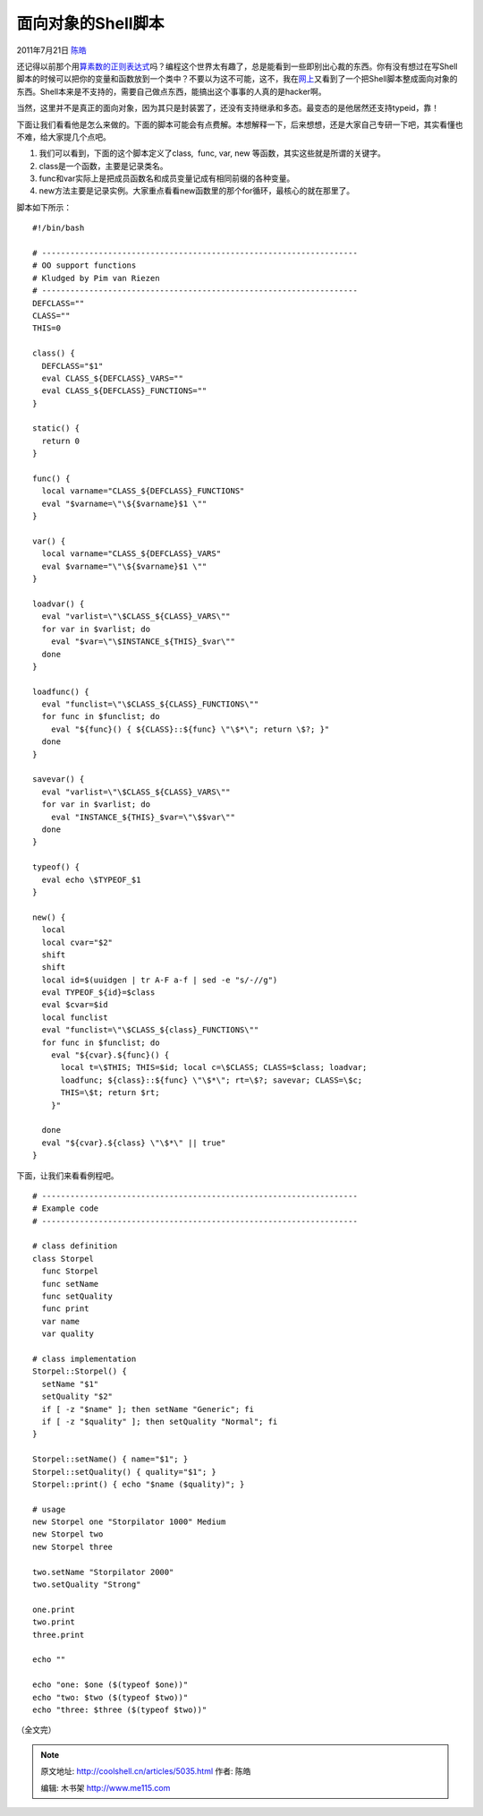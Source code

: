 .. _articles5035:

面向对象的Shell脚本
===================

2011年7月21日 `陈皓 <http://coolshell.cn/articles/author/haoel>`__

还记得以前那个用\ `算素数的正则表达式 <http://coolshell.cn/articles/2704.html>`__\ 吗？编程这个世界太有趣了，总是能看到一些即别出心裁的东西。你有没有想过在写Shell脚本的时候可以把你的变量和函数放到一个类中？不要以为这不可能，这不，我在\ `网上 <http://lab.madscience.nl/oo.sh.txt>`__\ 又看到了一个把Shell脚本整成面向对象的东西。Shell本来是不支持的，需要自己做点东西，能搞出这个事事的人真的是hacker啊。

当然，这里并不是真正的面向对象，因为其只是封装罢了，还没有支持继承和多态。最变态的是他居然还支持typeid，靠！

下面让我们看看他是怎么来做的。下面的脚本可能会有点费解。本想解释一下，后来想想，还是大家自己专研一下吧，其实看懂也不难，给大家提几个点吧。

#. 我们可以看到，下面的这个脚本定义了class,  func, var, new
   等函数，其实这些就是所谓的关键字。
#. class是一个函数，主要是记录类名。
#. func和var实际上是把成员函数名和成员变量记成有相同前缀的各种变量。
#. new方法主要是记录实例。大家重点看看new函数里的那个for循环，最核心的就在那里了。

脚本如下所示：

::

    #!/bin/bash

    # -------------------------------------------------------------------
    # OO support functions
    # Kludged by Pim van Riezen 
    # -------------------------------------------------------------------
    DEFCLASS=""
    CLASS=""
    THIS=0

    class() {
      DEFCLASS="$1"
      eval CLASS_${DEFCLASS}_VARS=""
      eval CLASS_${DEFCLASS}_FUNCTIONS=""
    }

    static() {
      return 0
    }

    func() {
      local varname="CLASS_${DEFCLASS}_FUNCTIONS"
      eval "$varname=\"\${$varname}$1 \""
    }

    var() {
      local varname="CLASS_${DEFCLASS}_VARS"
      eval $varname="\"\${$varname}$1 \""
    }

    loadvar() {
      eval "varlist=\"\$CLASS_${CLASS}_VARS\""
      for var in $varlist; do
        eval "$var=\"\$INSTANCE_${THIS}_$var\""
      done
    }

    loadfunc() {
      eval "funclist=\"\$CLASS_${CLASS}_FUNCTIONS\""
      for func in $funclist; do
        eval "${func}() { ${CLASS}::${func} \"\$*\"; return \$?; }"
      done
    }

    savevar() {
      eval "varlist=\"\$CLASS_${CLASS}_VARS\""
      for var in $varlist; do
        eval "INSTANCE_${THIS}_$var=\"\$$var\""
      done
    }

    typeof() {
      eval echo \$TYPEOF_$1
    }

    new() {
      local
      local cvar="$2"
      shift
      shift
      local id=$(uuidgen | tr A-F a-f | sed -e "s/-//g")
      eval TYPEOF_${id}=$class
      eval $cvar=$id
      local funclist
      eval "funclist=\"\$CLASS_${class}_FUNCTIONS\""
      for func in $funclist; do
        eval "${cvar}.${func}() {
          local t=\$THIS; THIS=$id; local c=\$CLASS; CLASS=$class; loadvar;
          loadfunc; ${class}::${func} \"\$*\"; rt=\$?; savevar; CLASS=\$c;
          THIS=\$t; return $rt;
        }"

      done
      eval "${cvar}.${class} \"\$*\" || true"
    }

下面，让我们来看看例程吧。

::

    # -------------------------------------------------------------------
    # Example code
    # -------------------------------------------------------------------

    # class definition
    class Storpel
      func Storpel
      func setName
      func setQuality
      func print
      var name
      var quality

    # class implementation
    Storpel::Storpel() {
      setName "$1"
      setQuality "$2"
      if [ -z "$name" ]; then setName "Generic"; fi
      if [ -z "$quality" ]; then setQuality "Normal"; fi
    }

    Storpel::setName() { name="$1"; }
    Storpel::setQuality() { quality="$1"; }
    Storpel::print() { echo "$name ($quality)"; }

    # usage
    new Storpel one "Storpilator 1000" Medium
    new Storpel two
    new Storpel three

    two.setName "Storpilator 2000"
    two.setQuality "Strong"

    one.print
    two.print
    three.print

    echo ""

    echo "one: $one ($(typeof $one))"
    echo "two: $two ($(typeof $two))"
    echo "three: $three ($(typeof $two))"

 

（全文完）


.. note::
    原文地址: http://coolshell.cn/articles/5035.html 
    作者: 陈皓 

    编辑: 木书架 http://www.me115.com